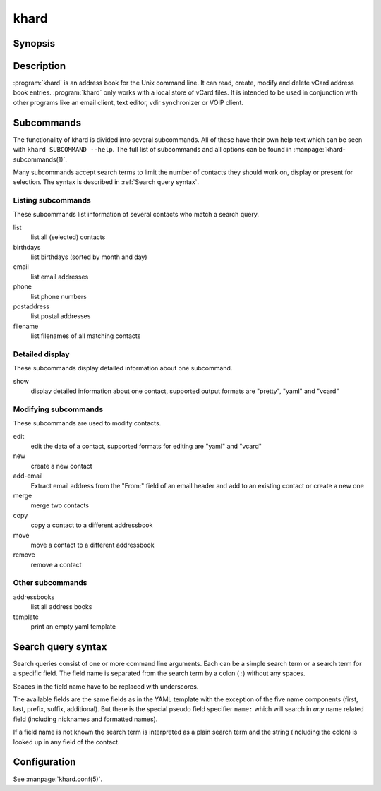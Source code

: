 khard
=====

Synopsis
--------

.. argparse::
   :module: khard.cli
   :func: _sphinxarg_helper
   :prog: khard
   :nosubcommands: true

   -c --config
     The default value and the syntax of the config file are explained in
     :manpage:`khard.conf(5)`.

Description
-----------

:program:`khard` is an address book for the Unix command line.  It can read, create,
modify and delete vCard address book entries.  :program:`khard` only works with a local
store of vCard files.  It is intended to be used in conjunction with other
programs like an email client, text editor, vdir synchronizer or VOIP client.

Subcommands
-----------

The functionality of khard is divided into several subcommands.  All of these
have their own help text which can be seen with ``khard SUBCOMMAND --help``.
The full list of subcommands and all options can be found in
:manpage:`khard-subcommands(1)`.

Many subcommands accept search terms to limit the number of contacts they
should work on, display or present for selection.  The syntax is described in
:ref:`Search query syntax`.

Listing subcommands
~~~~~~~~~~~~~~~~~~~

These subcommands list information of several contacts who match a search
query.

list
  list all (selected) contacts
birthdays
  list birthdays (sorted by month and day)
email
  list email addresses
phone
  list phone numbers
postaddress
  list postal addresses
filename
  list filenames of all matching contacts

Detailed display
~~~~~~~~~~~~~~~~

These subcommands display detailed information about one subcommand.

show
  display detailed information about one contact, supported output formats
  are "pretty", "yaml" and "vcard"

Modifying subcommands
~~~~~~~~~~~~~~~~~~~~~

These subcommands are used to modify contacts.

edit
  edit the data of a contact, supported formats for editing are "yaml" and
  "vcard"
new
  create a new contact
add-email
  Extract email address from the "From:" field of an email header and add to an
  existing contact or create a new one
merge
  merge two contacts
copy
  copy a contact to a different addressbook
move
  move a contact to a different addressbook
remove
  remove a contact

Other subcommands
~~~~~~~~~~~~~~~~~

addressbooks
  list all address books
template
  print an empty yaml template

Search query syntax
-------------------

Search queries consist of one or more command line arguments.  Each can be a
simple search term or a search term for a specific field.  The field name is
separated from the search term by a colon (``:``) without any spaces.

Spaces in the field name have to be replaced with underscores.

The available fields are the same fields as in the YAML template with the
exception of the five name components (first, last, prefix, suffix,
additional).  But there is the special pseudo field specifier ``name:`` which
will search in *any* name related field (including nicknames and formatted
names).

If a field name is not known the search term is interpreted as a plain search
term and the string (including the colon) is looked up in any field of the
contact.

Configuration
-------------

See :manpage:`khard.conf(5)`.
